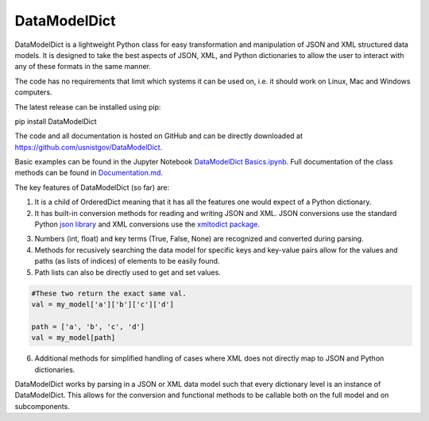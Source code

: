 DataModelDict
=============

DataModelDict is a lightweight Python class for easy transformation and 
manipulation of JSON and XML structured data models.  It is designed to 
take the best aspects of JSON, XML, and Python dictionaries to allow the 
user to interact with any of these formats in the same manner.

The code has no requirements that limit which systems it can be used on, i.e.
it should work on Linux, Mac and Windows computers.

The latest release can be installed using pip::

pip install DataModelDict

The code and all documentation is hosted on GitHub and can be directly 
downloaded at `https://github.com/usnistgov/DataModelDict`_.

.. _https://github.com/usnistgov/DataModelDict: https://github.com/usnistgov/DataModelDict

Basic examples can be found in the Jupyter Notebook `DataModelDict Basics.ipynb`_.
Full documentation of the class methods can be found in Documentation.md_.

.. _DataModelDict Basics.ipynb: https://github.com/usnistgov/DataModelDict/blob/master/DataModelDict%20Basics.ipynb
.. _Documentation.md: https://github.com/usnistgov/DataModelDict/blob/master/Documentation.md

The key features of DataModelDict (so far) are:

1. It is a child of OrderedDict meaning that it has all the features one 
   would expect of a Python dictionary.

2. It has built-in conversion methods for reading and writing JSON and XML.  
   JSON conversions use the standard Python `json library`_ and XML conversions 
   use the `xmltodict package`_.  

.. _json library: https://docs.python.org/2/library/json.html
.. _xmltodict package: https://github.com/martinblech/xmltodict

3. Numbers (int, float) and key terms (True, False, None) are recognized and converted during parsing. 

4. Methods for recusively searching the data model for specific keys and key-value pairs allow for the values 
   and paths (as lists of indices) of elements to be easily found.

5. Path lists can also be directly used to get and set values. 

.. code:: python
    
    #These two return the exact same val.
    val = my_model['a']['b']['c']['d'] 
    
    path = ['a', 'b', 'c', 'd']
    val = my_model[path]
  
6. Additional methods for simplified handling of cases where XML does not directly map to JSON and Python 
   dictionaries.

DataModelDict works by parsing in a JSON or XML data model such that every 
dictionary level is an instance of DataModelDict.  This allows for the conversion 
and functional methods to be callable both on the full model and on subcomponents. 
